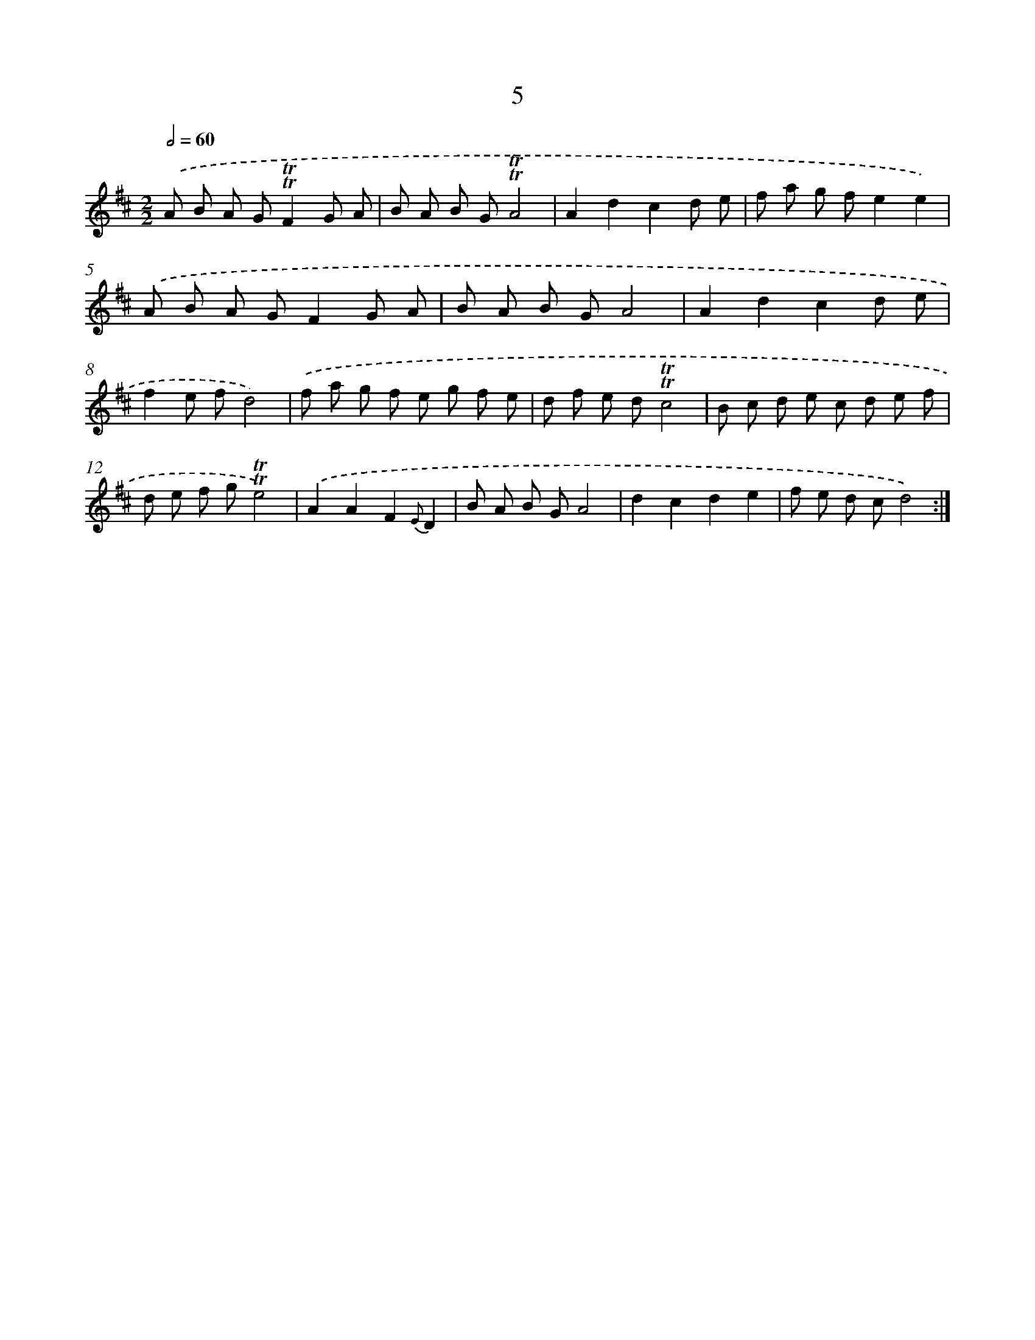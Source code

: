 X: 17919
T: 5
%%abc-version 2.0
%%abcx-abcm2ps-target-version 5.9.1 (29 Sep 2008)
%%abc-creator hum2abc beta
%%abcx-conversion-date 2018/11/01 14:38:17
%%humdrum-veritas 2635380303
%%humdrum-veritas-data 620314741
%%continueall 1
%%barnumbers 0
L: 1/8
M: 2/2
Q: 1/2=60
K: D clef=treble
.('A B A G!trill!!trill!F2G A |
B A B G!trill!!trill!A4 |
A2d2c2d e |
f a g fe2e2) |
.('A B A GF2G A |
B A B GA4 |
A2d2c2d e |
f2e fd4) |
.('f a g f e g f e |
d f e d!trill!!trill!c4 |
B c d e c d e f |
d e f g!trill!!trill!e4) |
.('A2A2F2{E}D2 |
B A B GA4 |
d2c2d2e2 |
f e d cd4) :|]

